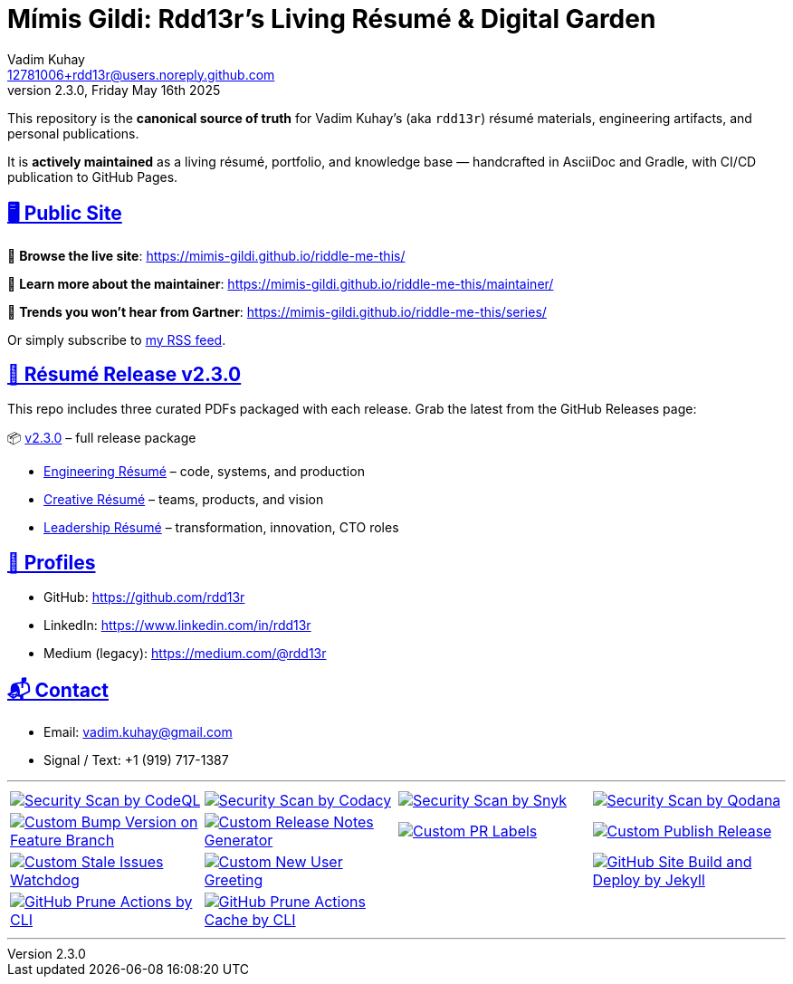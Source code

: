 = Mímis Gildi: Rdd13r’s Living Résumé & Digital Garden
Vadim Kuhay <12781006+rdd13r@users.noreply.github.com>
v2.3.0, Friday May 16th 2025
:description: Vadim Kuhay’s living résumé and publication repository.
:icons: font
:sectanchors:
:sectlinks:
:!toc:
:keywords: Mímir Rdd13r Résumé Hacker Vadim Kuhay
:imagesdir: ./resources/images
ifdef::env-name[:relfilesuffix: .adoc]

:gha: https://github.com/Mimis-Gildi/riddle-me-this/actions/workflows
:a-codeql: {gha}/security-scan-by-codeql.yml
:a-codacy: {gha}/security-scan-by-codacy.yml
:a-snyk: {gha}/security-scan-by-snyk.yml
:a-qodana: {gha}/security-scan-by-qodana.yml

:a-version: {gha}/custom-bump-version-on-feature-branch.yml
:a-notes: {gha}/custom-release-notes-generator.yml
:a-labels: {gha}/custom-pr-labels.yml
:a-release: {gha}/custom-publish-release.yml

:a-issues: {gha}/custom-stale-issues-watchdog.yml
:a-new-user: {gha}/custom-new-user-greeting.yml
:a-site: {gha}/github-pages-jekyll-build-and-deploy.yml

:a-prune: {gha}/github-actions-prune.yml
:a-cache: {gha}/github-cache-prune.yml

This repository is the *canonical source of truth* for Vadim Kuhay’s (aka `rdd13r`) résumé materials, engineering artifacts, and personal publications.

It is **actively maintained** as a living résumé, portfolio, and knowledge base — handcrafted in AsciiDoc and Gradle, with CI/CD publication to GitHub Pages.

== 🖥️ Public Site

🔗 **Browse the live site**:
https://mimis-gildi.github.io/riddle-me-this/

📘 **Learn more about the maintainer**:
https://mimis-gildi.github.io/riddle-me-this/maintainer/

🧭 **Trends you won’t hear from Gartner**:
https://mimis-gildi.github.io/riddle-me-this/series/

Or simply subscribe to https://mimis-gildi.github.io/riddle-me-this/series/[my RSS feed].

== 📄 Résumé Release v2.3.0

This repo includes three curated PDFs packaged with each release.
Grab the latest from the GitHub Releases page:

📦 https://github.com/Mimis-Gildi/riddle-me-this/releases/tag/v2.3.0[v2.3.0] – full release package

* https://github.com/Mimis-Gildi/riddle-me-this/releases/download/v2.3.0/OnEngineering.pdf[Engineering Résumé] – code, systems, and production
* https://github.com/Mimis-Gildi/riddle-me-this/releases/download/v2.3.0/OnCreativity.pdf[Creative Résumé] – teams, products, and vision
* https://github.com/Mimis-Gildi/riddle-me-this/releases/download/v2.3.0/OnLeadership.pdf[Leadership Résumé] – transformation, innovation, CTO roles

== 🔗 Profiles

* GitHub: https://github.com/rdd13r
* LinkedIn: https://www.linkedin.com/in/rdd13r
* Medium (legacy): https://medium.com/@rdd13r

== 📬 Contact

* Email: vadim.kuhay@gmail.com
* Signal / Text: +1 (919) 717-1387

'''

[cols=">1,>1,>1,>1",%autowidth,frame=none,align=center,grid=none]
|===

a| image::{a-codeql}/badge.svg[Security Scan by CodeQL,link={a-codeql},window=_blank,opts=nofollow]
a| image::{a-codacy}/badge.svg[Security Scan by Codacy,link={a-codacy},window=_blank,opts=nofollow]
a| image::{a-snyk}/badge.svg[Security Scan by Snyk,link={a-snyk},window=_blank,opts=nofollow]
a| image::{a-qodana}/badge.svg[Security Scan by Qodana,link={a-qodana},window=_blank,opts=nofollow]

a| image::{a-version}/badge.svg[Custom Bump Version on Feature Branch,link={a-version},window=_blank,opts=nofollow]
a| image::{a-notes}/badge.svg[Custom Release Notes Generator,link={a-notes},window=_blank,opts=nofollow]
a| image::{a-labels}/badge.svg[Custom PR Labels,link={a-labels},window=_blank,opts=nofollow]
a| image::{a-release}/badge.svg[Custom Publish Release,link={a-release},window=_blank,opts=nofollow]


a| image::{a-issues}/badge.svg[Custom Stale Issues Watchdog,link={a-issues},window=_blank,opts=nofollow]
a| image::{a-new-user}/badge.svg[Custom New User Greeting,link={a-new-user},window=_blank,opts=nofollow]
|
a| image::{a-site}/badge.svg[GitHub Site Build and Deploy by Jekyll,link={a-site},window=_blank,opts=nofollow]

a| image::{a-prune}/badge.svg[GitHub Prune Actions by CLI,link={a-prune},window=_blank,opts=nofollow]
a| image::{a-cache}/badge.svg[GitHub Prune Actions Cache by CLI,link={a-cache},window=_blank,opts=nofollow]
|
|

|===

'''


